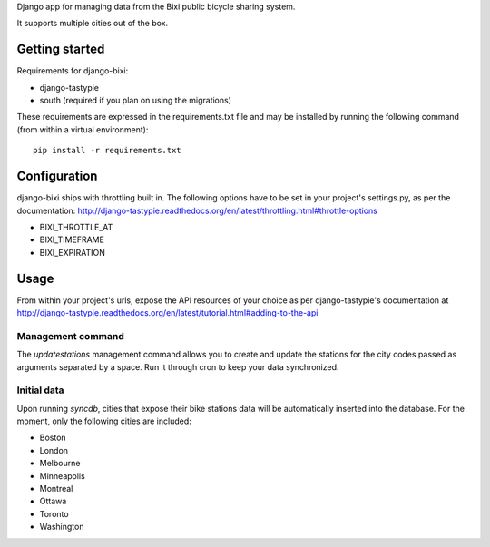 Django app for managing data from the Bixi public bicycle sharing system.

It supports multiple cities out of the box.

Getting started
===============

Requirements for django-bixi:

* django-tastypie
* south (required if you plan on using the migrations)

These requirements are expressed in the requirements.txt file and may be
installed by running the following command (from within a virtual
environment)::

    pip install -r requirements.txt

Configuration
=============

django-bixi ships with throttling built in. The following options have to be
set in your project's settings.py, as per the documentation:
http://django-tastypie.readthedocs.org/en/latest/throttling.html#throttle-options

* BIXI_THROTTLE_AT
* BIXI_TIMEFRAME
* BIXI_EXPIRATION

Usage
=====

From within your project's urls, expose the API resources of your choice as per django-tastypie's documentation at http://django-tastypie.readthedocs.org/en/latest/tutorial.html#adding-to-the-api

Management command
------------------

The `updatestations` management command allows you to create and update the stations for the city codes passed as arguments separated by a space. Run it through cron to keep your data synchronized.

Initial data
------------

Upon running `syncdb`, cities that expose their bike stations data will be automatically inserted into the database. For the moment, only the following cities are included:

* Boston
* London
* Melbourne
* Minneapolis
* Montreal
* Ottawa
* Toronto
* Washington

